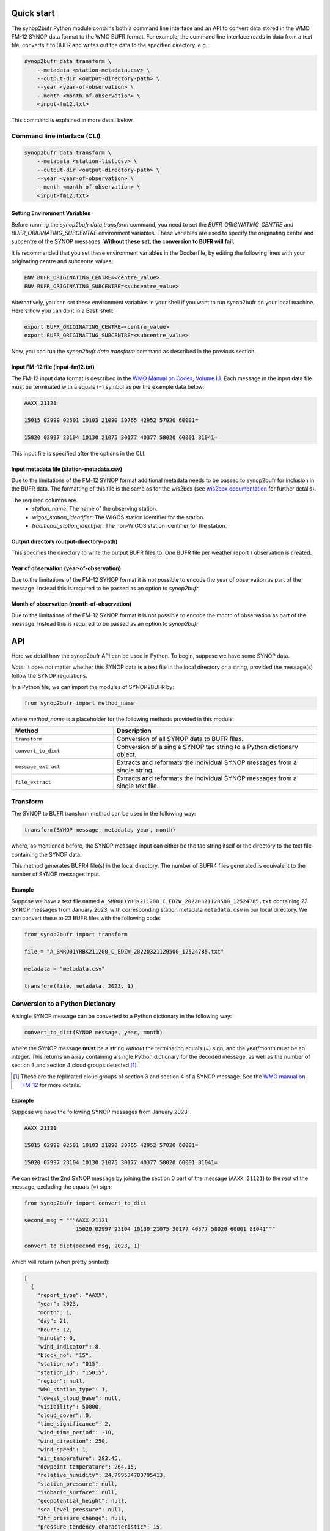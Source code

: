 .. _quickstart:

Quick start
===========

The synop2bufr Python module contains both a command line interface and an API to convert data
stored in the WMO FM-12 SYNOP data format to the WMO BUFR format.
For example, the command line interface reads in data from a text file, converts it to BUFR and writes out the data to the specified directory. e.g.:


.. code-block:: shell

   synop2bufr data transform \
       --metadata <station-metadata.csv> \
       --output-dir <output-directory-path> \
       --year <year-of-observation> \
       --month <month-of-observation> \
       <input-fm12.txt>

This command is explained in more detail below.

Command line interface (CLI)
****************************

.. code-block:: shell

   synop2bufr data transform \
       --metadata <station-list.csv> \
       --output-dir <output-directory-path> \
       --year <year-of-observation> \
       --month <month-of-observation> \
       <input-fm12.txt>

Setting Environment Variables
-----------------------------

Before running the `synop2bufr data transform` command, you need to set the `BUFR_ORIGINATING_CENTRE` and `BUFR_ORIGINATING_SUBCENTRE` environment variables. These variables are used to specify the originating centre and subcentre of the SYNOP messages. **Without these set, the conversion to BUFR will fail.**

It is recommended that you set these environment variables in the Dockerfile, by editing the following lines with your originating centre and subcentre values:

.. code-block:: shell

  ENV BUFR_ORIGINATING_CENTRE=<centre_value>
  ENV BUFR_ORIGINATING_SUBCENTRE=<subcentre_value>

Alternatively, you can set these environment variables in your shell if you want to run synop2bufr on your local machine. Here's how you can do it in a Bash shell:

.. code-block:: shell

   export BUFR_ORIGINATING_CENTRE=<centre_value>
   export BUFR_ORIGINATING_SUBCENTRE=<subcentre_value>

Now, you can run the `synop2bufr data transform` command as described in the previous section.

Input FM-12 file (input-fm12.txt)
---------------------------------
The FM-12 input data format is described in the `WMO Manual on Codes, Volume I.1 <https://library.wmo.int/doc_num.php?explnum_id=10235>`__.
Each message in the input data file must be terminated with a equals (=) symbol as per the example data below:

.. code-block::

    AAXX 21121

    15015 02999 02501 10103 21090 39765 42952 57020 60001=

    15020 02997 23104 10130 21075 30177 40377 58020 60001 81041=

This input file is specified after the options in the CLI.

Input metadata file (station-metadata.csv)
------------------------------------------
Due to the limitations of the FM-12 SYNOP format additional metadata needs to be passed to
synop2bufr for inclusion in the BUFR data. The formatting of this file is the same as for the wis2box (see
`wis2box documentation <https://docs.wis2box.wis.wmo.int/en/latest/reference/running/station-metadata.html>`__ for further details).

The required columns are
    - `station_name`: The name of the observing station.
    - `wigos_station_identifier`: The WIGOS station identifier for the station.
    - `traditional_station_identifier`: The non-WIGOS station identifier for the station.




Output directory (output-directory-path)
----------------------------------------
This specifies the directory to write the output BUFR files to. One BUFR file per weather report / observation
is created.

Year of observation (year-of-observation)
-----------------------------------------
Due to the limitations of the FM-12 SYNOP format it is not possible to encode the year of observation as part of the
message. Instead this is required to be passed as an option to `synop2bufr`


Month of observation (month-of-observation)
-------------------------------------------
Due to the limitations of the FM-12 SYNOP format it is not possible to encode the month of observation as part of the
message. Instead this is required to be passed as an option to `synop2bufr`

API
===

Here we detail how the synop2bufr API can be used in Python. To begin, suppose we have some SYNOP data.

*Note*: It does not matter whether this SYNOP data is a text file in the local directory or a string, provided the message(s) follow the SYNOP regulations.

In a Python file, we can import the modules of SYNOP2BUFR by:

.. code-block:: python

    from synop2bufr import method_name

where `method_name` is a placeholder for the following methods provided in this module:


.. list-table::
   :widths: 25 50
   :header-rows: 1

   * - Method
     - Description
   * - ``transform``
     - Conversion of all SYNOP data to BUFR files.
   * - ``convert_to_dict``
     - Conversion of a single SYNOP tac string to a Python dictionary object.
   * - ``message_extract``
     - Extracts and reformats the individual SYNOP messages from a single string.
   * - ``file_extract``
     - Extracts and reformats the individual SYNOP messages from a single text file.


Transform
*********

The SYNOP to BUFR transform method can be used in the following way: 

.. code-block:: python
    
    transform(SYNOP message, metadata, year, month)

where, as mentioned before, the SYNOP message input can either be the tac string itself or the directory to the text file containing the SYNOP data.

This method generates BUFR4 file(s) in the local directory. The number of BUFR4 files generated is equivalent to the number of SYNOP messages input.

Example
-------

Suppose we have a text file named ``A_SMRO01YRBK211200_C_EDZW_20220321120500_12524785.txt`` containing 23 SYNOP messages from January 2023, with corresponding station metadata ``metadata.csv`` in our local directory. We can convert these to 23 BUFR files with the following code:

.. code-block:: python

    from synop2bufr import transform

    file = "A_SMRO01YRBK211200_C_EDZW_20220321120500_12524785.txt"

    metadata = "metadata.csv"

    transform(file, metadata, 2023, 1)

Conversion to a Python Dictionary
*********************************
A single SYNOP message can be converted to a Python dictionary in the following way:

.. code-block:: python

    convert_to_dict(SYNOP message, year, month)

where the SYNOP message **must** be a string *without* the terminating equals (=) sign, and the year/month must be an integer. This returns an array containing a single Python dictionary for the decoded message, as well as the number of section 3 and section 4 cloud groups detected [1]_.

.. [1] These are the replicated cloud groups of section 3 and section 4 of a SYNOP message. See the `WMO manual on FM-12 <https://library.wmo.int/doc_num.php?explnum_id=10235>`_ for more details.

Example
-------

Suppose we have the following SYNOP messages from January 2023:


.. code-block::

  AAXX 21121

  15015 02999 02501 10103 21090 39765 42952 57020 60001=

  15020 02997 23104 10130 21075 30177 40377 58020 60001 81041=

We can extract the 2nd SYNOP message by joining the section 0 part of the message (``AAXX 21121``) to the rest of the message, excluding the equals (=) sign:

.. code-block:: python

  from synop2bufr import convert_to_dict

  second_msg = """AAXX 21121
                  15020 02997 23104 10130 21075 30177 40377 58020 60001 81041"""

  convert_to_dict(second_msg, 2023, 1)

which will return (when pretty printed):

.. code-block::
    
  [
    {
      "report_type": "AAXX",
      "year": 2023,
      "month": 1,
      "day": 21,
      "hour": 12,
      "minute": 0,
      "wind_indicator": 8,
      "block_no": "15",
      "station_no": "015",
      "station_id": "15015",
      "region": null,
      "WMO_station_type": 1,
      "lowest_cloud_base": null,
      "visibility": 50000,
      "cloud_cover": 0,
      "time_significance": 2,
      "wind_time_period": -10,
      "wind_direction": 250,
      "wind_speed": 1,
      "air_temperature": 283.45,
      "dewpoint_temperature": 264.15,
      "relative_humidity": 24.799534703795413,
      "station_pressure": null,
      "isobaric_surface": null,
      "geopotential_height": null,
      "sea_level_pressure": null,
      "3hr_pressure_change": null,
      "pressure_tendency_characteristic": 15,
      "precipitation_s1": null,
      "ps1_time_period": null,
      "present_weather": 511,
      "past_weather_1": 31,
      "past_weather_2": 31,
      "past_weather_time_period": -6,
      "cloud_vs_s1": 62,
      "cloud_amount_s1": 0,
      "low_cloud_type": 30,
      "middle_cloud_type": 20,
      "high_cloud_type": 10,
      "maximum_temperature": null,
      "minimum_temperature": null,
      "ground_state": null,
      "ground_temperature": null,
      "snow_depth": null,
      "evapotranspiration": null,
      "evaporation_instrument": null,
      "temperature_change": null,
      "tc_time_period": null,
      "sunshine_amount_1hr": null,
      "sunshine_amount_24hr": null,
      "low_cloud_drift_direction": null,
      "low_cloud_drift_vs": null,
      "middle_cloud_drift_direction": null,
      "middle_cloud_drift_vs": null,
      "high_cloud_drift_direction": null,
      "high_cloud_drift_vs": null,
      "e_cloud_genus": null,
      "e_cloud_direction": null,
      "e_cloud_elevation": null,
      "24hr_pressure_change": null,
      "net_radiation_1hr": null,
      "net_radiation_24hr": null,
      "global_solar_radiation_1hr": null,
      "global_solar_radiation_24hr": null,
      "diffuse_solar_radiation_1hr": null,
      "diffuse_solar_radiation_24hr": null,
      "long_wave_radiation_1hr": null,
      "long_wave_radiation_24hr": null,
      "short_wave_radiation_1hr": null,
      "short_wave_radiation_24hr": null,
      "net_short_wave_radiation_1hr": null,
      "net_short_wave_radiation_24hr": null,
      "direct_solar_radiation_1hr": null,
      "direct_solar_radiation_24hr": null,
      "precipitation_s3": null,
      "ps3_time_period": null,
      "precipitation_24h": null,
      "highest_gust_1": null,
      "highest_gust_2": null,
      "hg2_time_period": -360
    },
    0,
    0
  ]

*Note:* The dictionary returned always has the same keys, meaning that often there are many null items as these groups aren't present in the SYNOP message.

Notice that the example message does not contain section 3 nor section 4 groups, thus the number of such cloud groups detected is 0 in both outputs.

Message Extraction
******************

The remaining two methods provided by synop2bufr provide relatively basic functionality. These are ``message_extract`` and ``file_extract``, which as mentioned above are used to extract strings ready for conversion into a Python dictionary and subsequently BUFR files.

One can use ``message_extract`` in the following way:

.. code-block:: python

  message_extract(SYNOP message string)

which returns an array of strings, where each string is an individual SYNOP message (ready for the ``convert_to_dict`` method for example).

One can use ``file_extract`` in the following way:

.. code-block:: python

  file_extract(SYNOP message text file directory)

which returns the same array as ``message_extract`` would if provided the contents of the file, as well as the year and month determined by the file name.
